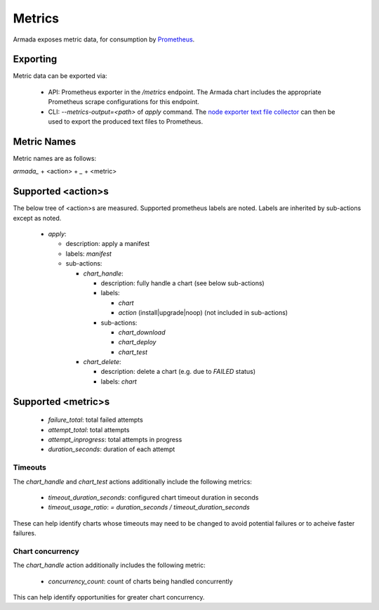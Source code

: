 .. _metrics:

Metrics
=======

Armada exposes metric data, for consumption by `Prometheus`_.

Exporting
---------

Metric data can be exported via:

  * API: Prometheus exporter in the `/metrics` endpoint. The Armada chart
    includes the appropriate Prometheus scrape configurations for this endpoint.
  * CLI: `--metrics-output=<path>` of `apply` command. The
    `node exporter text file collector`_ can then be used to export the produced
    text files to Prometheus.

Metric Names
------------

Metric names are as follows:

`armada_` + <action> + `_` + <metric>

Supported <action>s
-------------------

The below tree of <action>s are measured. Supported prometheus labels are noted.
Labels are inherited by sub-actions except as noted.

  * `apply`:

    * description: apply a manifest
    * labels: `manifest`
    * sub-actions:

      * `chart_handle`:

        * description: fully handle a chart (see below sub-actions)
        * labels:

          * `chart`
          * `action` (install|upgrade|noop) (not included in sub-actions)
        * sub-actions:

          * `chart_download`
          * `chart_deploy`
          * `chart_test`
      * `chart_delete`:

        * description: delete a chart (e.g. due to `FAILED` status)
        * labels: `chart`

Supported <metric>s
-------------------

  * `failure_total`: total failed attempts
  * `attempt_total`: total attempts
  * `attempt_inprogress`: total attempts in progress
  * `duration_seconds`: duration of each attempt

Timeouts
^^^^^^^^

The `chart_handle` and `chart_test` actions additionally include the following
metrics:

  * `timeout_duration_seconds`: configured chart timeout duration in seconds
  * `timeout_usage_ratio`: `= duration_seconds / timeout_duration_seconds`

These can help identify charts whose timeouts may need to
be changed to avoid potential failures or to acheive faster failures.

Chart concurrency
^^^^^^^^^^^^^^^^^

The `chart_handle` action additionally includes the following metric:

  * `concurrency_count`: count of charts being handled concurrently

This can help identify opportunities for greater chart concurrency.

.. _Prometheus: https://prometheus.io
.. _`node exporter text file collector`: https://github.com/prometheus/node_exporter#textfile-collector
